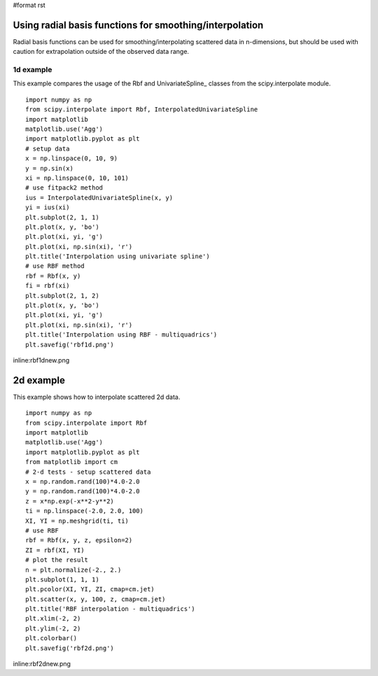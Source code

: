 #format rst

Using radial basis functions for smoothing/interpolation
========================================================

Radial basis functions can be used for smoothing/interpolating scattered data in n-dimensions, but should be used with caution for extrapolation outside of the observed data range.

1d example
----------

This example compares the usage of the Rbf and UnivariateSpline_ classes from the scipy.interpolate module.

::

   import numpy as np
   from scipy.interpolate import Rbf, InterpolatedUnivariateSpline
   import matplotlib
   matplotlib.use('Agg')
   import matplotlib.pyplot as plt
   # setup data
   x = np.linspace(0, 10, 9)
   y = np.sin(x)
   xi = np.linspace(0, 10, 101)
   # use fitpack2 method
   ius = InterpolatedUnivariateSpline(x, y)
   yi = ius(xi)
   plt.subplot(2, 1, 1)
   plt.plot(x, y, 'bo')
   plt.plot(xi, yi, 'g')
   plt.plot(xi, np.sin(xi), 'r')
   plt.title('Interpolation using univariate spline')
   # use RBF method
   rbf = Rbf(x, y)
   fi = rbf(xi)
   plt.subplot(2, 1, 2)
   plt.plot(x, y, 'bo')
   plt.plot(xi, yi, 'g')
   plt.plot(xi, np.sin(xi), 'r')
   plt.title('Interpolation using RBF - multiquadrics')
   plt.savefig('rbf1d.png')

inline:rbf1dnew.png

2d example
==========

This example shows how to interpolate scattered 2d data.

::

   import numpy as np
   from scipy.interpolate import Rbf
   import matplotlib
   matplotlib.use('Agg')
   import matplotlib.pyplot as plt
   from matplotlib import cm
   # 2-d tests - setup scattered data
   x = np.random.rand(100)*4.0-2.0
   y = np.random.rand(100)*4.0-2.0
   z = x*np.exp(-x**2-y**2)
   ti = np.linspace(-2.0, 2.0, 100)
   XI, YI = np.meshgrid(ti, ti)
   # use RBF
   rbf = Rbf(x, y, z, epsilon=2)
   ZI = rbf(XI, YI)
   # plot the result
   n = plt.normalize(-2., 2.)
   plt.subplot(1, 1, 1)
   plt.pcolor(XI, YI, ZI, cmap=cm.jet)
   plt.scatter(x, y, 100, z, cmap=cm.jet)
   plt.title('RBF interpolation - multiquadrics')
   plt.xlim(-2, 2)
   plt.ylim(-2, 2)
   plt.colorbar()
   plt.savefig('rbf2d.png')

inline:rbf2dnew.png

